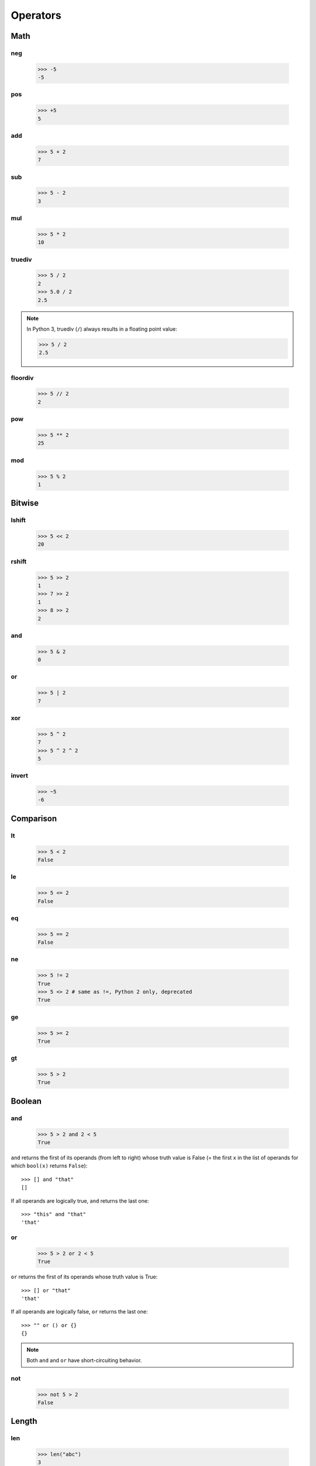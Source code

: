 Operators
=========

Math
----

neg
###

   >>> -5
   -5

pos
###

   >>> +5
   5

add
###

   >>> 5 + 2
   7

sub
###

   >>> 5 - 2
   3

mul
###

   >>> 5 * 2
   10

truediv
#######

   >>> 5 / 2
   2
   >>> 5.0 / 2
   2.5

.. note::

   In Python 3, truediv (``/``) always results in a floating point value:

   >>> 5 / 2
   2.5

floordiv
########

   >>> 5 // 2
   2

pow
###

   >>> 5 ** 2
   25

mod
###

   >>> 5 % 2
   1

Bitwise
-------

lshift
######

   >>> 5 << 2
   20

rshift
######

   >>> 5 >> 2
   1
   >>> 7 >> 2
   1
   >>> 8 >> 2
   2

and
###

   >>> 5 & 2
   0

or
##

   >>> 5 | 2
   7

xor
###

   >>> 5 ^ 2
   7
   >>> 5 ^ 2 ^ 2
   5

invert
######

   >>> ~5
   -6

Comparison
----------

lt
##

   >>> 5 < 2
   False

le
##

   >>> 5 <= 2
   False

eq
##

   >>> 5 == 2
   False

ne
##

   >>> 5 != 2
   True
   >>> 5 <> 2 # same as !=, Python 2 only, deprecated
   True

ge
##

   >>> 5 >= 2
   True

gt
##

   >>> 5 > 2
   True

Boolean
-------

and
###

   >>> 5 > 2 and 2 < 5
   True

``and`` returns the first of its operands (from left to right) whose truth value is False (= the first ``x`` in the list of operands for which ``bool(x)`` returns ``False``)::

   >>> [] and "that"
   []

If all operands are logically true, ``and`` returns the last one::

   >>> "this" and "that"
   'that'

or
##

   >>> 5 > 2 or 2 < 5
   True

``or`` returns the first of its operands whose truth value is True::

   >>> [] or "that"
   'that'

If all operands are logically false, ``or`` returns the last one::

   >>> "" or () or {}
   {}

.. note:: Both ``and`` and ``or`` have short-circuiting behavior.

not
###

   >>> not 5 > 2
   False

Length
------

len
###

   >>> len("abc")
   3
   >>> len([])
   0
   >>> len({1,2,3})
   3
   >>> len({'a':5,'b':3})
   2

Concatenation
-------------

concat
######

   >>> "abc" + "def"
   'abcdef'
   >>> [1,2,3] + [4,5]
   [1, 2, 3, 4, 5]
   >>> (1,2,3) + (4,5)
   (1, 2, 3, 4, 5)
   >>> {'a':5} + {'b':3}
   Traceback (most recent call last):
     File "<stdin>", line 1, in <module>
   TypeError: unsupported operand type(s) for +: 'dict' and 'dict'

Membership test
---------------

contains
########

   >>> "a" in "snake"
   True
   >>> 5 in [1,2,3]
   False
   >>> 5 in (4,5,6)
   True
   >>> 'a' in {'a':1,'b':3,'c':5}
   True
   >>> 1 in {'a':1,'b':3,'c':5}
   False

Identity test
-------------

is
##

   >>> 5 is 5
   True
   >>> 5 is 3
   False
   >>> "abc" is "abc"
   True
   >>> a = "abc"
   >>> b = "ab" + "c"
   >>> a is b
   True
   >>> 5 is 3+2
   True

is not
######

   >>> 5 is not 5
   False
   >>> 5 is not 3
   True

Indexing
--------

setitem
#######

   >>> a = [1,2,3]
   >>> a[1] = 5
   >>> a
   [1, 5, 3]
   >>> a[-1] = 8
   >>> a
   [1, 5, 8]

   >>> h = {'a':1,'b':3,'c':5}
   >>> h['a'] = 11
   >>> h
   {'a': 11, 'c': 5, 'b': 3}

delitem
#######

   >>> a = [1,5,8]
   >>> del a[1]
   >>> a
   [1, 8]

   >>> h = {'a': 11, 'c': 5, 'b': 3}
   >>> del h['b']
   >>> h
   {'a': 11, 'c': 5}

getitem
#######

   >>> a = [1,5,8]
   >>> a[0]
   1
   >>> a[3]
   Traceback (most recent call last):
     File "<stdin>", line 1, in <module>
   IndexError: list index out of range

   >>> h = {'a': 11, 'c': 5, 'b': 3}
   >>> h['c']
   5
   >>> h['d']
   Traceback (most recent call last):
     File "<stdin>", line 1, in <module>
   KeyError: 'd'

Slicing
-------

    >>> a = [1,2,3]
    >>> a[0:2]
    [1, 2]
    >>> a[0:2] = [9]
    >>> a
    [9, 3]

    >>> a = [1,2,3]
    >>> a[-2:]
    [2, 3]
    >>> a[-2:] = [5]
    >>> a
    [1, 5]

    >>> a = [1,2,3]
    >>> id(a)
    140161649245072
    >>> a = [5,6]
    >>> id(a)
    140161649909344

    >>> a=[1,2,3]
    >>> id(a)
    140161649909344
    >>> a[:] = [5,6]
    >>> a
    [5, 6]
    >>> id(a)
    140161649909344

    >>> a = [1,2,3]
    >>> del a[:2]
    >>> a
    [3]

Truth values
------------

   >>> bool(None)
   False
   >>> bool(0)
   False
   >>> bool(1)
   True
   >>> bool(0.0)
   False
   >>> bool(0.1)
   True
   >>> bool(0.00000000000000000000000000000000000000000000000000000000000000000000000000000001)
   True
   >>> bool("")
   False
   >>> bool("abc")
   True
   >>> bool([])
   False
   >>> bool([1])
   True
   >>> bool({})
   False
   >>> bool({'a':5})
   True
   >>> bool(())
   False
   >>> bool((1,2))
   True
   >>> bool((0))
   False
   >>> bool((0,))
   True

Inplace operators
-----------------

Inplace operators are ``+=``, ``-=``, ``*=``, ``/=``, ``//=``, ``%=``, ``**=``, ``&=``, ``|=``, ``^=``, ``<<=`` and ``>>=``.

    >>> a = 5
    >>> a += 3
    >>> a
    8
    >>> a -= 2
    >>> a
    6
    >>> a *= 3
    >>> a
    18
    >>> a /= 2
    >>> a
    9
